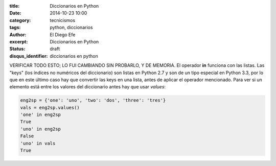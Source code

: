 :title: Diccionarios en Python
:date: 2014-10-23 10:00
:category: tecnicismos
:tags: python, diccionarios
:author: El Diego Efe
:excerpt: Diccionarios en Python
:status: draft
:disqus_identifier: diccionarios en python

VERIFICAR TODO ESTO; LO FUI CAMBIANDO SIN PROBARLO, Y DE MEMORIA.
El operador **in** funciona con las listas. Las "keys" (los índices no
numéricos del diccionario) son listas en Python 2.7 y son de un tipo
especial en Python 3.3, por lo que en este último caso hay que
convertir las keys en una lista, antes de aplicar el operador
mencionado. Para ver si un elemento está entre los valores del
diccionario antes hay que usar *values*:

.. code-block:: python

   eng2sp = {'one': 'uno', 'two': 'dos', 'three': 'tres'}
   vals = eng2sp.values()
   'one' in eng2sp
   True
   'uno' in eng2sp
   False
   'uno' in vals
   True
